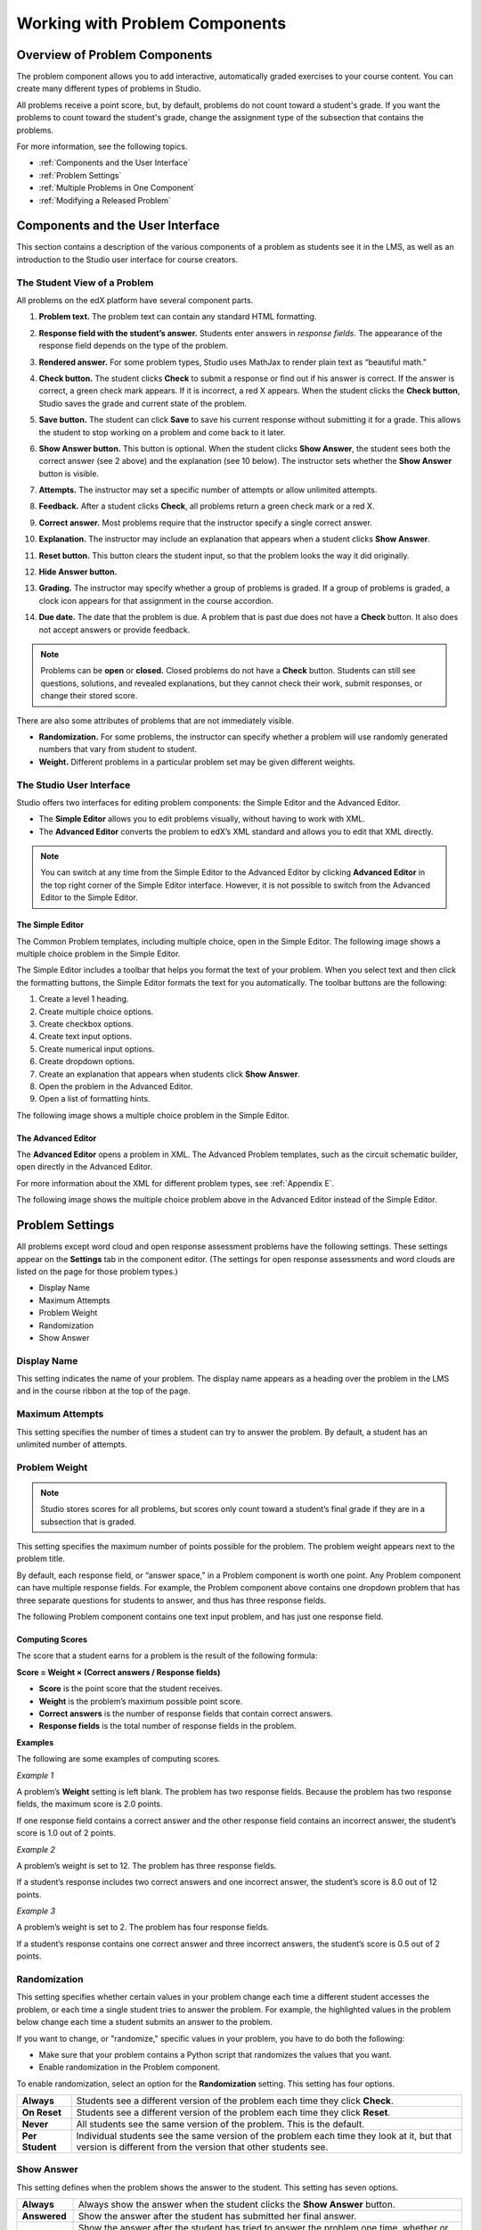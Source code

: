 .. _Working with Problem Components:

################################
Working with Problem Components
################################

******************************
Overview of Problem Components
******************************

The problem component allows you to add interactive, automatically
graded exercises to your course content. You can create many different
types of problems in Studio.

All problems receive a point score, but, by default, problems do not count
toward a student's grade. If you want the problems to count toward the
student's grade, change the assignment type of the subsection that contains the
problems.

For more information, see the following topics.

* :ref:`Components and the User Interface`
* :ref:`Problem Settings`
* :ref:`Multiple Problems in One Component`
* :ref:`Modifying a Released Problem`


.. _Components and the User Interface:

************************************
Components and the User Interface
************************************

This section contains a description of the various components of a
problem as students see it in the LMS, as well as an introduction to the
Studio user interface for course creators.

==============================
The Student View of a Problem
==============================

All problems on the edX platform have several component parts.

.. image:: Images/AnatomyOfExercise1.gif
 :alt: Image of a problem from a student's point of view, with callouts for elements of the problem

#. **Problem text.** The problem text can contain any standard HTML formatting.

#. **Response field with the student’s answer.** Students enter answers
   in *response fields*. The appearance of the response field depends on
   the type of the problem.

#. **Rendered answer.** For some problem types, Studio uses MathJax to
   render plain text as “beautiful math.”

#. **Check button.** The student clicks **Check** to submit a response
   or find out if his answer is correct. If the answer is correct, a green
   check mark appears. If it is incorrect, a red X appears. When the
   student clicks the **Check button**, Studio saves the grade and current
   state of the problem.

#. **Save button.** The student can click **Save** to save his current
   response without submitting it for a grade. This allows the student to
   stop working on a problem and come back to it later.

#. **Show Answer button.** This button is optional. When the student
   clicks **Show Answer**, the student sees both the correct answer (see 2
   above) and the explanation (see 10 below). The instructor sets whether
   the **Show Answer** button is visible.

#. **Attempts.** The instructor may set a specific number of attempts or
   allow unlimited attempts.

   .. image:: Images/AnatomyOfExercise2.gif
    :alt: Image of a problem from a student's point of view, with callouts for attempts and showing the answer

#. **Feedback.** After a student clicks **Check**, all problems return a
   green check mark or a red X.

   .. image:: Images/AnatomyofaProblem_Feedback.gif
    :alt: Image of feedback checkmark and x from a student's point of view

#. **Correct answer.** Most problems require that the instructor specify
   a single correct answer.

#. **Explanation.** The instructor may include an explanation that
   appears when a student clicks **Show Answer**.

#. **Reset button.** This button clears the student input, so that the
   problem looks the way it did originally.

#. **Hide Answer button.**

   .. image:: Images/AnatomyOfExercise3.gif
    :alt: Image of a problem in the course accordian

#. **Grading.** The instructor may specify whether a group of problems
   is graded. If a group of problems is graded, a clock icon appears for
   that assignment in the course accordion.

   .. image:: Images/clock_icon.gif

#. **Due date.** The date that the problem is due. A problem that is
   past due does not have a **Check** button. It also does not accept
   answers or provide feedback.

.. note::  Problems can be **open** or **closed.** Closed problems do not
           have a **Check** button. Students can still see questions, solutions,
           and revealed explanations, but they cannot check their work, submit
           responses, or change their stored score.

There are also some attributes of problems that are not immediately
visible.

-  **Randomization.** For some problems, the instructor can specify
   whether a problem will use randomly generated numbers that vary from
   student to student.
-  **Weight.** Different problems in a particular problem set may be
   given different weights.

.. _Studio UI:

==============================
The Studio User Interface
==============================

Studio offers two interfaces for editing problem components: the Simple
Editor and the Advanced Editor.

-  The **Simple Editor** allows you to edit problems visually, without
   having to work with XML.
-  The **Advanced Editor** converts the problem to edX’s XML standard
   and allows you to edit that XML directly.

.. note:: You can switch at any time from the Simple Editor to the
          Advanced Editor by clicking **Advanced Editor** in the top right corner
          of the Simple Editor interface. However, it is not possible to switch from
          the Advanced Editor to the Simple Editor.


.. _Simple Editor:

The Simple Editor
~~~~~~~~~~~~~~~~~
The Common Problem templates, including multiple choice, open in the Simple Editor. The
following image shows a multiple choice problem in the Simple Editor.

The Simple Editor includes a toolbar that helps you format the text of your problem.
When you select text and then click the formatting buttons, the Simple Editor formats
the text for you automatically. The toolbar buttons are the following:

1. Create a level 1 heading.
2. Create multiple choice options.
3. Create checkbox options.
4. Create text input options.
5. Create numerical input options.
6. Create dropdown options.
7. Create an explanation that appears when students click **Show Answer**.
8. Open the problem in the Advanced Editor.
9. Open a list of formatting hints.

The following image shows a multiple choice problem in the Simple Editor.

.. image:: Images/MultipleChoice_SimpleEditor.gif
 :alt: Image of a problem in the simple editor

.. _Advanced Editor:

The Advanced Editor
~~~~~~~~~~~~~~~~~~~
The **Advanced Editor** opens a problem in XML. The Advanced Problem templates,
such as the circuit schematic builder, open directly in the Advanced Editor.

For more information about the XML for different problem types, see :ref:`Appendix E`.

The following image shows the multiple choice problem above in the Advanced Editor
instead of the Simple Editor.

.. image:: Images/MultipleChoice_AdvancedEditor.gif
 :alt: Image of a problem in the advanced editor

.. _Problem Settings:

******************
Problem Settings
******************

All problems except word cloud and open response assessment problems
have the following settings. These settings appear on the **Settings** tab in
the component editor. (The settings for open response assessments and word clouds
are listed on the page for those problem types.)

-  Display Name
-  Maximum Attempts
-  Problem Weight
-  Randomization
-  Show Answer

.. image:: Images/ProbComponent_Attributes.gif
 :alt: Image of the problem settings dialog box

===============
Display Name
===============

This setting indicates the name of your problem. The display name
appears as a heading over the problem in the LMS and in the course
ribbon at the top of the page.

.. image:: Images/ProbComponent_LMS_DisplayName.gif
 :alt: Image of the problem in a unit page from a student's point of view

==============================
Maximum Attempts
==============================

This setting specifies the number of times a student can try to answer
the problem. By default, a student has an unlimited number of attempts.

.. _Problem Weight:

==============================
Problem Weight
==============================

.. note:: Studio stores scores for all problems, but scores only count
          toward a student’s final grade if they are in a subsection that is
          graded.

This setting specifies the maximum number of points possible for the
problem. The problem weight appears next to the problem title.

.. image:: Images/ProblemWeight_DD.gif
 :alt: Image of a problem from a student's point of view, with the possible points circled

By default, each response field, or “answer space,” in a Problem
component is worth one point. Any Problem component can have multiple
response fields. For example, the Problem component above
contains one dropdown problem that has three separate questions for students
to answer, and thus has three response fields.

The following Problem component contains one text input problem,
and has just one response field.

.. image:: Images/ProblemWeight_TI.gif
 :alt: Image of a text input problem from a student's point of view

Computing Scores
~~~~~~~~~~~~~~~~

The score that a student earns for a problem is the result of the
following formula:

**Score = Weight × (Correct answers / Response fields)**

-  **Score** is the point score that the student receives.
-  **Weight** is the problem’s maximum possible point score.
-  **Correct answers** is the number of response fields that contain
   correct answers.
-  **Response fields** is the total number of response fields in the
   problem.

**Examples**

The following are some examples of computing scores.

*Example 1*

A problem’s **Weight** setting is left blank. The problem has two
response fields. Because the problem has two response fields, the
maximum score is 2.0 points.

If one response field contains a correct answer and the other response
field contains an incorrect answer, the student’s score is 1.0 out of 2
points.

*Example 2*

A problem’s weight is set to 12. The problem has three response fields.

If a student’s response includes two correct answers and one incorrect
answer, the student’s score is 8.0 out of 12 points.

*Example 3*

A problem’s weight is set to 2. The problem has four response fields.

If a student’s response contains one correct answer and three incorrect
answers, the student’s score is 0.5 out of 2 points.

===============
Randomization
===============


This setting specifies whether certain values in your problem change each time a different student accesses the problem, or each time a single student tries to answer the problem. For example, the highlighted values in the problem below change each time a student submits an answer to the problem. 



.. image:: Images/Rerandomize.gif

If you want to change, or "randomize," specific values in your problem, you have to do both the following:

- Make sure that your problem contains a Python script that randomizes the values that you want. 
- Enable randomization in the Problem component. 

To enable randomization, select an option for the **Randomization** setting. This setting has four options.


+-------------------+--------------------------------------+
| **Always**        | Students see a different version of  |
|                   | the problem each time they click     |
|                   | **Check**.                           |
+-------------------+--------------------------------------+
| **On Reset**      | Students see a different version of  |
|                   | the problem each time they click     |
|                   | **Reset**.                           |
+-------------------+--------------------------------------+
| **Never**         | All students see the same version    |
|                   | of the problem. This is the default. |
+-------------------+--------------------------------------+
| **Per Student**   | Individual students see the same     |
|                   | version of the problem each time     |
|                   | they look at it, but that version    |
|                   | is different from the version that   |
|                   | other students see.                  |
+-------------------+--------------------------------------+

===============
Show Answer
===============

This setting defines when the problem shows the answer to the student.
This setting has seven options.

+-------------------+--------------------------------------+
| **Always**        | Always show the answer when the      |
|                   | student clicks the **Show Answer**   |
|                   | button.                              |
+-------------------+--------------------------------------+
| **Answered**      | Show the answer after the student    |
|                   | has submitted her final answer.      |
+-------------------+--------------------------------------+
| **Attempted**     | Show the answer after the student    |
|                   | has tried to answer the problem one  |
|                   | time, whether or not the student     |
|                   | answered the problem correctly.      |
+-------------------+--------------------------------------+
| **Closed**        | Show the answer after the student    |
|                   | has used up all his attempts to      |
|                   | answer the problem or the due date   |
|                   | has passed.                          |
+-------------------+--------------------------------------+
| **Finished**      | Show the answer after the student    |
|                   | has answered the problem correctly,  |
|                   | the student has no attempts left, or |
|                   | the problem due date has passed.     |
+-------------------+--------------------------------------+
| **Past Due**      | Show the answer after the due date   |
|                   | for the problem has passed.          |
+-------------------+--------------------------------------+
| **Never**         | Never show the answer. In this case, |
|                   | the **Show Answer** button does not  |
|                   | appear next to the problem in Studio |
|                   | or in the LMS.                       |
+-------------------+--------------------------------------+

===============
Problem Types
===============

Studio includes templates for many different types of problems, from
simple multiple choice problems to advanced problems that require the
student to “build” a virtual circuit. Details about each problem type,
including information about how to create the problem, appears in the
page for the problem type.

-  :ref:`Common Problems` appear on the **Common Problem Types** tab when you
   create a new Problem component in Studio. You create these problems
   using the Simple Editor.
-  :ref:`Advanced Problems` appear on the **Advanced** tab when you create a
   new Problem component. You create these problems using the Advanced
   Editor.
-  :ref:`Specialized Problems` are advanced problems that aren’t available by
   default. To add these problems, you first have to modify the advanced
   settings in your course. The Advanced component then appears under
   **Add New Component** in each unit, and these problems are available
   in the Advanced component.
-  :ref:`Open Response Assessment Problems` are a new kind of problem that allow you, the
   students in your course, or a computer algorithm to grade responses in the form
   of essays, files such as computer code, and images.

.. _Multiple Problems in One Component:

************************************
Multiple Problems in One Component
************************************

You may want to create a problem that has more than one response type.
For example, you may want to create a numerical input problem, and then
include a multiple choice question about the numerical input problem.
Or, you may want a student to be able to check the answers to
many problems at one time. To do this, you can include multiple problems
inside a single Problem component. The problems can be different types.

To create multiple problems in one component, create a new Blank
Advanced Problem component, and then paste the XML for each problem in
the component editor. You only need to include the XML for the problem
and its answers. You don’t have to include the code for other elements,
such as the **Check** button.

Elements such as the **Check**, **Show Answer**, and **Reset** buttons,
as well as the settings that you select for the Problem component, apply
to all of the problems in that component. Thus, if you set the maximum
number of attempts to 3, the student has three attempts to answer
the entire set of problems in the component as a whole rather than three
attempts to answer each problem individually. If a student clicks
**Check**, the LMS scores all of the problems in the component at once.
If a student clicks **Show Answer**, the answers for all the problems in
the component appear.

.. _Modifying a Released Problem:

************************************
Modifying a Released Problem
************************************

.. warning:: Be careful when you modify problems after they have been released!

After a student submits a response to a problem, Studio stores the
student’s response, the score that the student received, and the maximum
score for the problem. Studio updates these values when a student
submits a new response to a problem. However, if an instructor changes a
problem or its attributes, Studio does not automatically update existing
student information for that problem.

For example, you may release a problem and specify that its answer is 3.
After some students have submitted responses, you notice that the answer
should be 2 instead of 3. When you update the problem with the correct
answer, Studio doesn’t update scores for students who answered 2 for the
original problem and thus received the wrong score.

For another example, you may change the number of response fields to
three. Students who submitted answers before the change have a score of
0, 1, or 2 out of 2.0 for that problem. Students who submitted answers
after the change have scores of 0, 1, 2, or 3 out of 3.0 for the same
problem.

If you change the weight of the problem, however, the existing scores
update when you refresh the **Progress** page.

===============
Workarounds
===============

If you have to modify a released problem in a way that affects grading,
you have two options. Note that both options require you to ask your
students to go back and resubmit a problem.

-  In the Problem component, increase the number of attempts for the
   problem. Then ask all your students to redo the problem.
-  Delete the entire Problem component in Studio and create a new
   Problem component with the content and settings that you want. Then
   ask all your students to complete the new problem.

